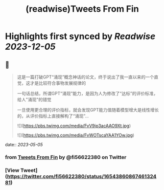 :PROPERTIES:
:title: (readwise)Tweets From Fin
:END:

:PROPERTIES:
:author: [[fi56622380 on Twitter]]
:full-title: "Tweets From Fin"
:category: [[tweets]]
:url: https://twitter.com/fi56622380
:image-url: https://pbs.twimg.com/profile_images/1617438471773360129/PuNEnXyH.jpg
:END:

* Highlights first synced by [[Readwise]] [[2023-12-05]]
** 📌
#+BEGIN_QUOTE
这是一篇打破GPT“涌现”概念神话的论文，终于说出了我一直以来的一个直觉，这才是比较符合事物发展规律的

一句话总结，所谓GPT“涌现”能力，是因为人为修改了“达标”的评价标准，给人"涌现"的错觉

一旦使用更合理的评价指标，就会发现GPT能力值随着模型增大是线性增长的，从评价指标上直接解构了“涌现”… 

![](https://pbs.twimg.com/media/FvV9ip3acAAO9Xt.jpg) 

![](https://pbs.twimg.com/media/FvWOTscaYAA1YOw.jpg) 
#+END_QUOTE
    date:: [[2023-05-05]]
*** from _Tweets From Fin_ by @fi56622380 on Twitter
*** [View Tweet](https://twitter.com/fi56622380/status/1654386086746132481)
